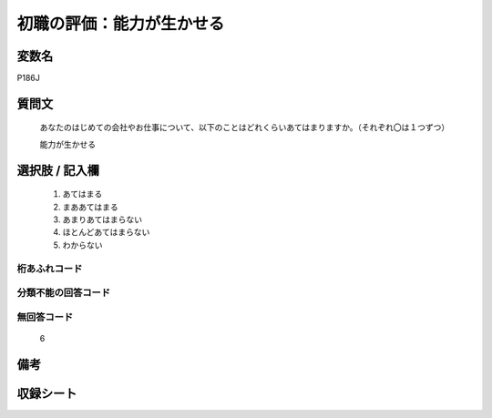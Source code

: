.. title:: P186J
.. rst-cllass:: item
====================================================================================================
初職の評価：能力が生かせる
====================================================================================================

.. rst-class:: varname
変数名
==================

P186J

.. rst-class:: question
質問文
==================


   あなたのはじめての会社やお仕事について、以下のことはどれくらいあてはまりますか。（それぞれ〇は１つずつ）


   能力が生かせる



.. rst-class:: answer
選択肢 / 記入欄
======================

  
     1. あてはまる
  
     2. まああてはまる
  
     3. あまりあてはまらない
  
     4. ほとんどあてはまらない
  
     5. わからない
  



.. rst-class:: overflow
桁あふれコード
-------------------------------
  


.. rst-class:: not_available
分類不能の回答コード
-------------------------------------
  


.. rst-class:: not_available
無回答コード
-------------------------------------
  6


.. rst-class:: bikou
備考
==================



.. rst-class:: include_sheet
収録シート
=======================================
.. hlist::
   :columns: 3
   
   
   * p21e_1
   
   


.. index:: P186J